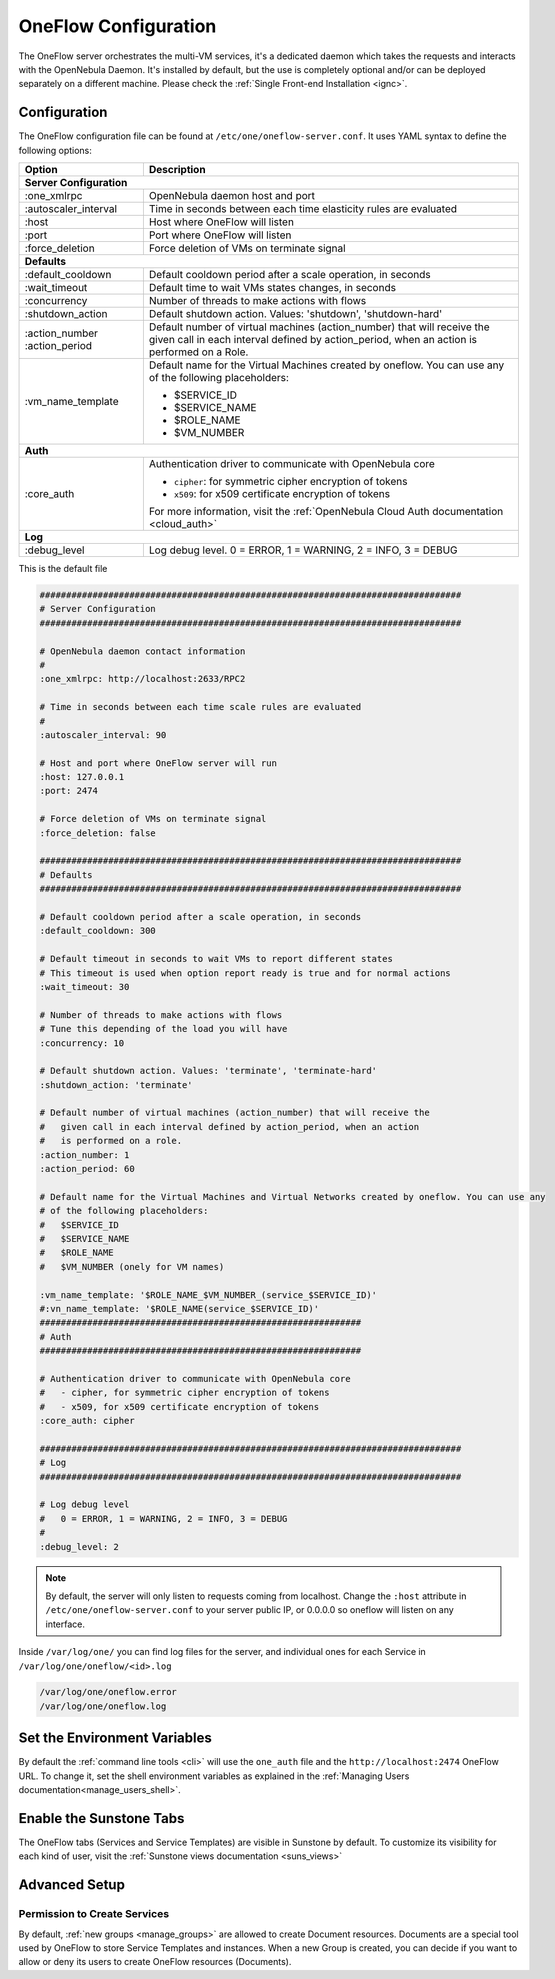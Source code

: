.. _appflow_configure:

=====================
OneFlow Configuration
=====================

The OneFlow server orchestrates the multi-VM services, it's a dedicated daemon which takes the requests and interacts with the OpenNebula Daemon. It's installed by default, but the use is completely optional and/or can be deployed separately on a different machine. Please check the :ref:`Single Front-end Installation <ignc>`.

Configuration
=============

The OneFlow configuration file can be found at ``/etc/one/oneflow-server.conf``. It uses YAML syntax to define the following options:

+-----------------------+-------------------------------------------------------------------------------------------------------------------------------------------------------------------------+
|        Option         |                                                                               Description                                                                               |
+=======================+=========================================================================================================================================================================+
| **Server Configuration**                                                                                                                                                                        |
+-----------------------+-------------------------------------------------------------------------------------------------------------------------------------------------------------------------+
| :one\_xmlrpc          | OpenNebula daemon host and port                                                                                                                                         |
+-----------------------+-------------------------------------------------------------------------------------------------------------------------------------------------------------------------+
| :autoscaler\_interval | Time in seconds between each time elasticity rules are evaluated                                                                                                        |
+-----------------------+-------------------------------------------------------------------------------------------------------------------------------------------------------------------------+
| :host                 | Host where OneFlow will listen                                                                                                                                          |
+-----------------------+-------------------------------------------------------------------------------------------------------------------------------------------------------------------------+
| :port                 | Port where OneFlow will listen                                                                                                                                          |
+-----------------------+-------------------------------------------------------------------------------------------------------------------------------------------------------------------------+
| :force_deletion       | Force deletion of VMs on terminate signal                                                                                                                               |
+-----------------------+-------------------------------------------------------------------------------------------------------------------------------------------------------------------------+
| **Defaults**                                                                                                                                                                                    |
+-----------------------+-------------------------------------------------------------------------------------------------------------------------------------------------------------------------+
| :default\_cooldown    | Default cooldown period after a scale operation, in seconds                                                                                                             |
+-----------------------+-------------------------------------------------------------------------------------------------------------------------------------------------------------------------+
| :wait_timeout         | Default time to wait VMs states changes, in seconds                                                                                                                     |
+-----------------------+-------------------------------------------------------------------------------------------------------------------------------------------------------------------------+
| :concurrency          | Number of threads to make actions with flows                                                                                                                            |
+-----------------------+-------------------------------------------------------------------------------------------------------------------------------------------------------------------------+
| :shutdown\_action     | Default shutdown action. Values: 'shutdown', 'shutdown-hard'                                                                                                            |
+-----------------------+-------------------------------------------------------------------------------------------------------------------------------------------------------------------------+
| :action\_number       | Default number of virtual machines (action\_number) that will receive the given call in each interval defined by action\_period, when an action is performed on a Role. |
| :action\_period       |                                                                                                                                                                         |
+-----------------------+-------------------------------------------------------------------------------------------------------------------------------------------------------------------------+
| :vm\_name\_template   | Default name for the Virtual Machines created by oneflow. You can use any of the following placeholders:                                                                |
|                       |                                                                                                                                                                         |
|                       | - $SERVICE_ID                                                                                                                                                           |
|                       | - $SERVICE_NAME                                                                                                                                                         |
|                       | - $ROLE_NAME                                                                                                                                                            |
|                       | - $VM_NUMBER                                                                                                                                                            |
+-----------------------+-------------------------------------------------------------------------------------------------------------------------------------------------------------------------+
| **Auth**                                                                                                                                                                                        |
+-----------------------+-------------------------------------------------------------------------------------------------------------------------------------------------------------------------+
| :core\_auth           | Authentication driver to communicate with OpenNebula core                                                                                                               |
|                       |                                                                                                                                                                         |
|                       | * ``cipher``: for symmetric cipher encryption of tokens                                                                                                                 |
|                       | * ``x509``: for x509 certificate encryption of tokens                                                                                                                   |
|                       |                                                                                                                                                                         |
|                       | For more information, visit the :ref:`OpenNebula Cloud Auth documentation <cloud_auth>`                                                                                 |
+-----------------------+-------------------------------------------------------------------------------------------------------------------------------------------------------------------------+
| **Log**                                                                                                                                                                                         |
+-----------------------+-------------------------------------------------------------------------------------------------------------------------------------------------------------------------+
| :debug\_level         | Log debug level. 0 = ERROR, 1 = WARNING, 2 = INFO, 3 = DEBUG                                                                                                            |
+-----------------------+-------------------------------------------------------------------------------------------------------------------------------------------------------------------------+

This is the default file

.. code-block:: yaml

    ################################################################################
    # Server Configuration
    ################################################################################

    # OpenNebula daemon contact information
    #
    :one_xmlrpc: http://localhost:2633/RPC2

    # Time in seconds between each time scale rules are evaluated
    #
    :autoscaler_interval: 90

    # Host and port where OneFlow server will run
    :host: 127.0.0.1
    :port: 2474

    # Force deletion of VMs on terminate signal
    :force_deletion: false

    ################################################################################
    # Defaults
    ################################################################################

    # Default cooldown period after a scale operation, in seconds
    :default_cooldown: 300

    # Default timeout in seconds to wait VMs to report different states
    # This timeout is used when option report ready is true and for normal actions
    :wait_timeout: 30

    # Number of threads to make actions with flows
    # Tune this depending of the load you will have
    :concurrency: 10

    # Default shutdown action. Values: 'terminate', 'terminate-hard'
    :shutdown_action: 'terminate'

    # Default number of virtual machines (action_number) that will receive the
    #   given call in each interval defined by action_period, when an action
    #   is performed on a role.
    :action_number: 1
    :action_period: 60

    # Default name for the Virtual Machines and Virtual Networks created by oneflow. You can use any
    # of the following placeholders:
    #   $SERVICE_ID
    #   $SERVICE_NAME
    #   $ROLE_NAME
    #   $VM_NUMBER (onely for VM names)

    :vm_name_template: '$ROLE_NAME_$VM_NUMBER_(service_$SERVICE_ID)'
    #:vn_name_template: '$ROLE_NAME(service_$SERVICE_ID)'
    #############################################################
    # Auth
    #############################################################

    # Authentication driver to communicate with OpenNebula core
    #   - cipher, for symmetric cipher encryption of tokens
    #   - x509, for x509 certificate encryption of tokens
    :core_auth: cipher

    ################################################################################
    # Log
    ################################################################################

    # Log debug level
    #   0 = ERROR, 1 = WARNING, 2 = INFO, 3 = DEBUG
    #
    :debug_level: 2

.. note:: By default, the server will only listen to requests coming from localhost. Change the ``:host`` attribute in ``/etc/one/oneflow-server.conf`` to your server public IP, or 0.0.0.0 so oneflow will listen on any interface.

Inside ``/var/log/one/`` you can find log files for the server, and individual ones for each Service in ``/var/log/one/oneflow/<id>.log``

.. code::

    /var/log/one/oneflow.error
    /var/log/one/oneflow.log

Set the Environment Variables
================================================================================

By default the :ref:`command line tools <cli>` will use the ``one_auth`` file and the ``http://localhost:2474`` OneFlow URL. To change it, set the shell environment variables as explained in the :ref:`Managing Users documentation<manage_users_shell>`.

Enable the Sunstone Tabs
========================

The OneFlow tabs (Services and Service Templates) are visible in Sunstone by default. To customize its visibility for each kind of user, visit the :ref:`Sunstone views documentation <suns_views>`

Advanced Setup
==============

Permission to Create Services
--------------------------------------------------------------------------------

By default, :ref:`new groups <manage_groups>` are allowed to create Document resources. Documents are a special tool used by OneFlow to store Service Templates and instances. When a new Group is created, you can decide if you want to allow or deny its users to create OneFlow resources (Documents).
